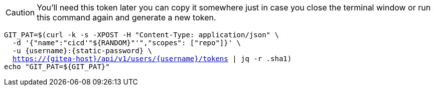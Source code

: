 [CAUTION]
====
You'll need this token later you can copy it somewhere just in case you close the terminal window or run this command again and generate a new token.
====

[.console-input]
[source,bash, subs="+macros,+attributes"]
----
GIT_PAT=$(curl -k -s -XPOST -H "Content-Type: application/json" \
  -d '{"name":"cicd'"${RANDOM}"'","scopes": ["repo"]}' \
  -u {username}:{static-password} \
  https://{gitea-host}/api/v1/users/{username}/tokens | jq -r .sha1)
echo "GIT_PAT=${GIT_PAT}"
----


